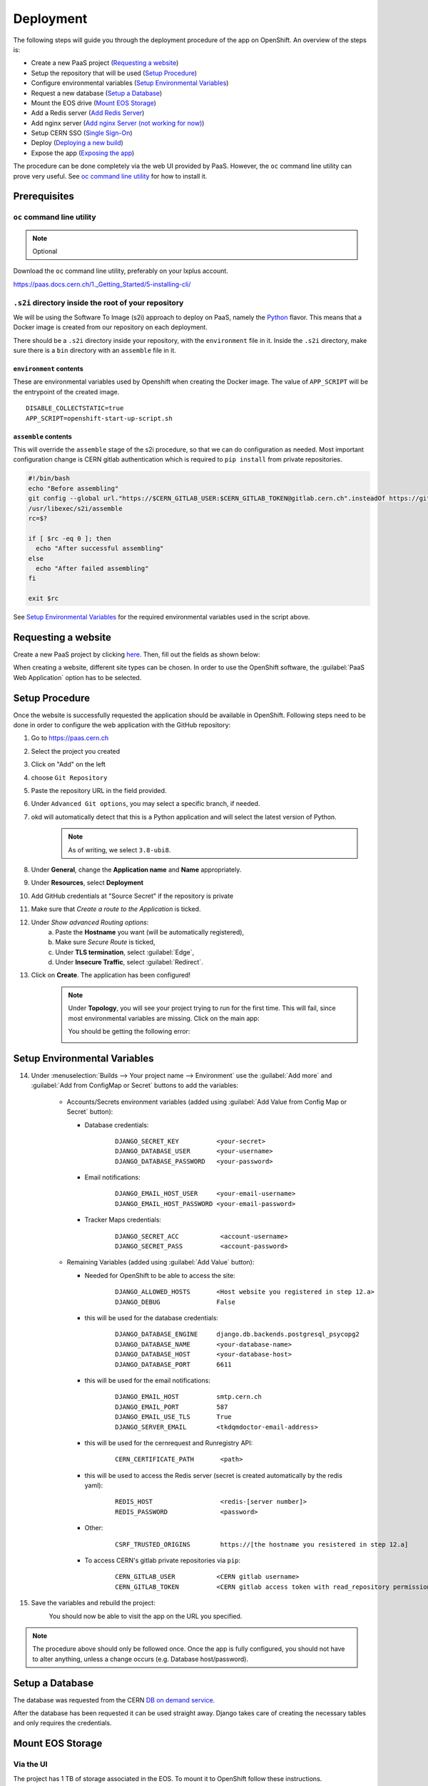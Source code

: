 Deployment
==========
The following steps will guide you through the deployment procedure of the app on OpenShift.
An overview of the steps is:

- Create a new PaaS project (`Requesting a website`_)
- Setup the repository that will be used (`Setup Procedure`_)
- Configure environmental variables (`Setup Environmental Variables`_)
- Request a new database (`Setup a Database`_)
- Mount the EOS drive (`Mount EOS Storage`_)
- Add a Redis server (`Add Redis Server`_)
- Add nginx server (`Add nginx Server (not working for now)`_)
- Setup CERN SSO (`Single Sign-On`_)
- Deploy (`Deploying a new build`_)
- Expose the app (`Exposing the app`_)

The procedure can be done completely via the web UI provided by PaaS. However,
the ``oc`` command line utility can prove very useful. See `oc command line utility`_
for how to install it.

Prerequisites
-------------

``oc`` command line utility
^^^^^^^^^^^^^^^^^^^^^^^^^^^
.. note::
   
   Optional

Download the ``oc`` command line utility, preferably on your lxplus account.

https://paas.docs.cern.ch/1._Getting_Started/5-installing-cli/

``.s2i`` directory inside the root of your repository
^^^^^^^^^^^^^^^^^^^^^^^^^^^^^^^^^^^^^^^^^^^^^^^^^^^^^
We will be using the Software To Image (s2i) approach to deploy on PaaS,
namely the `Python <https://github.com/sclorg/s2i-python-container>`__ flavor.
This means that a Docker image is created from our repository on each deployment.

There should be a ``.s2i`` directory inside your repository, with the ``environment`` file in it.
Inside the ``.s2i`` directory, make sure there is a ``bin`` directory with an ``assemble`` file in
it.

``environment`` contents
""""""""""""""""""""""""
These are environmental variables used by Openshift when creating the
Docker image. The value of ``APP_SCRIPT`` will be the entrypoint of the created image.

::
   
   DISABLE_COLLECTSTATIC=true
   APP_SCRIPT=openshift-start-up-script.sh

``assemble`` contents
"""""""""""""""""""""
This will override the ``assemble`` stage of the s2i procedure, so that
we can do configuration as needed. Most important configuration change is
CERN gitlab authentication which is required to ``pip install`` from private
repositories.

.. code:: bash
   
   #!/bin/bash
   echo "Before assembling"
   git config --global url."https://$CERN_GITLAB_USER:$CERN_GITLAB_TOKEN@gitlab.cern.ch".insteadOf https://gitlab.cern.ch
   /usr/libexec/s2i/assemble
   rc=$?

   if [ $rc -eq 0 ]; then
     echo "After successful assembling"
   else
     echo "After failed assembling"
   fi

   exit $rc

See `Setup Environmental Variables`_ for the required environmental variables used in the script above.


Requesting a website
--------------------

Create a new PaaS project by clicking `here <https://paas.docs.cern.ch/1._Getting_Started/1-create-paas-project/>`__. Then, fill out the fields as shown below:

.. image:: images/request-website.png

When creating a website, different site types can be chosen. In
order to use the OpenShift software, the :guilabel:`PaaS Web Application` option
has to be selected.

Setup Procedure
---------------

Once the website is successfully requested the application should be
available in OpenShift. Following steps need to be done in order to
configure the web application with the GitHub repository:

1.  Go to https://paas.cern.ch
2.  Select the project you created
	.. image:: images/paas-select-project.png
3.  Click on "Add" on the left
	.. image:: images/paas-add.png	
4.  choose ``Git Repository``
	.. image:: images/paas-add-git.png
5.  Paste the repository URL in the field provided.
6.  Under ``Advanced Git options``, you may select a specific branch, if needed.
7.  okd will automatically detect that this is a Python	application and will select the latest version of Python.
	.. note::
	   As of writing, we select ``3.8-ubi8``.
	   
8.  Under **General**, change the **Application name** and **Name** appropriately. 
9.  Under **Resources**, select **Deployment**
	.. image:: images/paas-deployment.png
			   
10. Add GitHub credentials at "Source Secret" if the repository is
    private
	
11. Make sure that *Create a route to the Application* is ticked.
12. Under *Show advanced Routing options*:
	a. Paste the **Hostname** you want (will be automatically registered),
	b. Make sure *Secure Route* is ticked,
	c. Under **TLS termination**, select :guilabel:`Edge`,
	d. Under **Insecure Traffic**, select :guilabel:`Redirect`.
13. Click on **Create**. The application has been configured!
	.. note::
	   Under **Topology**, you will see your project trying to run for the first time.
	   This will fail, since most environmental variables are missing. Click on the
	   main app:
	   
	   .. image:: images/paas-topology-main-app.png

	   You should be getting the following error:
				  
	   .. image:: images/paas-crash-loop.png
	
..
   14. click on your name in the top right corner and click on ``Copy Login Command`` and login in your terminal by pasting it.
..
   14. select the Project

	   .. code:: bash

				 $ oc project <your-project-name>

   18. create Secrets

   First you have to create the secrets in Openshift for all accounts needed below:

   .. code:: bash

	  $ oc create secret generic <secret-name> --type=kubernetes.io/basic-auth --from-literal=username=<account-username> --from-literal=password=<account-password>

Setup Environmental Variables
-----------------------------

14. Under :menuselection:`Builds --> Your project name --> Environment` use the :guilabel:`Add more` and :guilabel:`Add from ConfigMap or Secret` buttons to add the variables:

	* Accounts/Secrets environment variables (added using :guilabel:`Add Value from Config Map or Secret` button):

	  - Database credentials:
		::
		   
		   DJANGO_SECRET_KEY          <your-secret>
		   DJANGO_DATABASE_USER       <your-username>
		   DJANGO_DATABASE_PASSWORD   <your-password>

	  - Email notifications:
		::
	   
		   DJANGO_EMAIL_HOST_USER     <your-email-username>
		   DJANGO_EMAIL_HOST_PASSWORD <your-email-password>

	  - Tracker Maps credentials:
		::
		 
		   DJANGO_SECRET_ACC           <account-username>
		   DJANGO_SECRET_PASS          <account-password>

	* Remaining Variables (added using :guilabel:`Add Value` button):

	  - Needed for OpenShift to be able to access the site:
		::
		 
		   DJANGO_ALLOWED_HOSTS       <Host website you registered in step 12.a>
		   DJANGO_DEBUG               False
		   
	  - this will be used for the database credentials:
		::
			 
		   DJANGO_DATABASE_ENGINE     django.db.backends.postgresql_psycopg2
		   DJANGO_DATABASE_NAME       <your-database-name>
		   DJANGO_DATABASE_HOST       <your-database-host>
		   DJANGO_DATABASE_PORT       6611

	  - this will be used for the email notifications:
		::
			 
		   DJANGO_EMAIL_HOST          smtp.cern.ch
		   DJANGO_EMAIL_PORT          587
		   DJANGO_EMAIL_USE_TLS       True
		   DJANGO_SERVER_EMAIL        <tkdqmdoctor-email-address>

	  - this will be used for the cernrequest and Runregistry API:
		::
			 
		   CERN_CERTIFICATE_PATH       <path>
	  
	  - this will be used to access the Redis server (secret is created automatically by the redis yaml):
		::

		   REDIS_HOST                  <redis-[server number]>
		   REDIS_PASSWORD              <password>

	  - Other:
		::
		  
		   CSRF_TRUSTED_ORIGINS        https://[the hostname you resistered in step 12.a]

	  - To access CERN's gitlab private repositories via ``pip``:
		::
			 
		   CERN_GITLAB_USER           <CERN gitlab username>
		   CERN_GITLAB_TOKEN          <CERN gitlab access token with read_repository permissions>		   
	
15. Save the variables and rebuild the project:
	.. image:: images/paas-rebuild.png

	You should now be able to visit the app on the URL you specified.
		
.. note::
   The procedure above should only be followed once. Once the app is fully configured, you should not have to alter anything, unless a change occurs (e.g. Database host/password).

Setup a Database
----------------

The database was requested from the CERN `DB on demand service
<https://dbod.web.cern.ch/>`__.

After the database has been requested it can be used straight away.
Django takes care of creating the necessary tables and only requires the
credentials.

Mount EOS Storage
-----------------

Via the UI
^^^^^^^^^^
The project has 1 TB of storage associated in the EOS. To mount it to
OpenShift follow these instructions.

Detailed instructions can be found on the `PaaS docs
<https://paas.docs.cern.ch/3._Storage/eos/>`__.

Using ``oc``
^^^^^^^^^^^^
.. warning:: Might be deprecated

Create Secret
"""""""""""""
			 
Replace with your password.

.. code:: bash

   oc create secret generic eos-credentials --type=eos.cern.ch/credentials --from-literal=keytab-user=tkdqmdoc --from-literal=keytab-pwd=<the-password>

Do EOS stuff
""""""""""""

Run these commands and replace with the name of your build.

.. code:: bash

   oc set volume dc/<your-build-name> --add --name=eos --type=persistentVolumeClaim --mount-path=/eos --claim-name=eos-volume --claim-class=eos --claim-size=1

   oc patch dc/<your-build-name> -p "$(curl --silent https://gitlab.cern.ch/paas-tools/eosclient-openshift/raw/master/eosclient-container-patch.json)"

   oc set probe dc/<your-build-name> --liveness --initial-delay-seconds=30 -- stat /eos/project/t/tkdqmdoc

   oc set probe dc/<your-build-name> --readiness -- stat /eos/project/t/tkdqmdoc

if it gets stuck or you encouter some errors on openshift like

``Readiness probe failed: stat: cannot stat '/eos/project/t/tkdqmdoc': No such file or directory``

then rerun all 4 commands again:

.. code:: bash

   oc set volume dc/<your-build-name> --add --name=eos --type=persistentVolumeClaim --mount-path=/eos --claim-name=eos-volume --claim-class=eos --claim-size=1

   oc patch dc/<your-build-name> -p "$(curl --silent https://gitlab.cern.ch/paas-tools/eosclient-openshift/raw/master/eosclient-container-patch.json)"

   oc set probe dc/<your-build-name> --liveness --initial-delay-seconds=30 -- stat /eos/project/t/tkdqmdoc

   oc set probe dc/<your-build-name> --readiness -- stat /eos/project/t/tkdqmdoc

Then start the built and it should work.

Tip: for deleting the volume run the following command first

.. code:: bash

    kubectl patch pvc PVC_NAME -p '{"metadata":{"finalizers": []}}' --type=merge

Add shared volume
"""""""""""""""""

Add a shared volume to allow the use of unix socket between nginx and daphne

.. code:: bash

    oc set volume dc/<your-build-name> --add --name=<volume-name> --type=persistentVolumeClaim --mount-path=<path> --claim-name=<volume-name> --claim-class=cephfs-no-backup --claim-size=1

Add Redis Server
----------------

A redis server will used by the `channels-redis` module as a backing store. 

Navigate to :guilabel:`Topology` and right-click next to the pod of the project.
Then, click :menuselection:`Add to Project --> From Catalog`.

.. image:: images/paas-add-from-catalog.png

Then, search for and select :guilabel:`Redis`, and then :guilabel:`Instantiate Template`. 

.. image:: images/paas-redis.png

Leave all settings to their default values. Take note of the :guilabel:`Database Service Name`,
which will serve as the hostname that Django will have to connect to.

Click on :guilabel:`Create`. This will automatically place a new pod on the
topology, which is effectively a separate system running a redis server.

Verify that by navigating to :guilabel:`Secrets`, a new ``redis`` secret which has been created.

Now, navigate to :menuselection:`Developer --> Builds --> <Your Project> --> Environment`
and add two new values:

- Click on :guilabel:`Add more` and name the new key ``REDIS_HOST``. Its value must be equal to the
  hostname you noted earlier.
- Click on :guilabel:`Add from ConfigMap or Secret` and name the new key ``REDIS_PASSWORD``.
  Its value must be the :menuselection:`redis --> database-password` secret.

Rebuild the main project and, by connecting to Tracker Maps, you should not be
getting any errors in the Django logs.

..
   .. warning::

	  Procedure below is deprecated

   Download the ``helm`` command line utility.

   https://github.com/helm/helm

   On Arch Linux all you have to do is install ``kubernetes-helm-bin`` from
   the AUR.

   .. code:: bash

	  yay -S aur/kubernetes-helm-bin

   On Ubuntu:

   .. code:: bash

	   curl https://baltocdn.com/helm/signing.asc | sudo apt-key add -
	   sudo apt-get install apt-transport-https --yes
	   echo "deb https://baltocdn.com/helm/stable/debian/ all main" | sudo tee /etc/apt/sources.list.d/helm-stable-debian.list
	   sudo apt-get update
	   sudo apt-get install helm

   And then just run the following commands in the same terminal where you have logged in previously:

   .. code:: bash

	  helm repo add bitnami https://charts.bitnami.com/bitnami
	  helm install redis bitnami/redis --set securityContext.runAsUser=<username-id> --set securityContext.fsGroup=<username-id>

   The username-id can be found by going to :menuselection:`Application --> Pods --> <Your Project> --> Terminal` and then running the ``whoami`` command which will return an id like ``1008250000``.

   The command ``helm install`` will also tell you the hostname of the redis instance created, e.g.: ``redis-master.certhelper.svc.cluster.local``. This will be used in the following step.

   Navigate to :menuselection:`Developer --> Builds --> <Your Project> --> Environment` and add two new values:

   - :guilabel:`Add more`: key ``REDIS_HOST`` with value equal to the hostname you noted earlier.
   - :guilabel:`Add from ConfigMap or Secret`: key ``REDIS_PASSWORD`` with value equal to the :guilabel:`redis-password` secret.

Add nginx Server (not working for now)
--------------------------------------

.. warning::

   Not tested

1.  Go to https://openshift.cern.ch/console/
2.  choose "Nginx HTTP server and a reverse proxy (nginx)"
3.  click :guilabel:`Next`
4.  select your project in :guilabel:`Add to Project`
5.  choose a name
6.  add the git repository: https://github.com/alingrig/nginx-ex
7.  click :guilabel:`Create`
8.  add the shared volume

.. code:: bash

    oc set volume dc/<your-chosen-name> --add --name=<volume-name> --type=persistentVolumeClaim --mount-path=<path> --claim-name=<volume-name> --claim-class=cephfs-no-backup --claim-size=1

9.  go to :menuselection:`Application --> Routes`
10. replace the dev-certhelper route with an one for nginx-server

Single Sign-On
--------------

CERN Setup
^^^^^^^^^^

OAuth2 is an authorization service which can be used to authenticate
CERN users. The advantage of using such an authorization service is that
users of the certification helper do not have register manually, but can
already use their existing CERN accounts.

In order to integrate the CERN OAuth2 service with the website, the
application has to be registered at the `SSO Managment site
<https://sso-management.web.cern.ch/OAuth/RegisterOAuthClient.aspx>`__

You can use the :guilabel:`Identifier` of the website found
`here <https://application-portal.web.cern.ch/>`__ as the :guilabel:`client_id`.

When registering a `redirect\_uri` has to specified which in case of the
certification helper is
``https://certhelper.web.cern.ch/accounts/cern/login/callback/`` for
the production website and
``https://dev-certhelper.web.cern.ch/accounts/cern/login/callback/``
for the development site.

.. note::

   Each instance of certhelper requires a different OAuth2 authorization
   key, so you cannot reuse an existing `client_id` and `secret` for a new
   instance.

Integration
^^^^^^^^^^^

The single sign-on integration is very easy when using the
*django-allauth* python package, which has build in CERN support.

In order to make use CERN single sign-on service it has to be configured
in the Admin Panel under "Social applications". There the client id and
secret key has to be specified which can be listed in the "cern
sso-managment" website.	

Deploying a new build
---------------------

Production Site (``certhelper``)
^^^^^^^^^^^^^^^^^^^^^^^^^^^^^^^^

If you want to push to the production website (``master`` branch) you have
to manually `trigger a build at Openshift
<https://paas.cern.ch/k8s/ns/certhelper/build.openshift.io~v1~BuildConfig>`__.
This is due to safety reasons, to not accidentally trigger a broken build by pushes to
the master branch.

This can be done by visiting
`paas.cern.ch <https://paas.cern.ch/>`__, selecting the
``certhelper`` project and then visiting :menuselection:`Build --> builds`. This
page should already contain a build of the Certification Helper project that is
automatically pulled from GitHub. By clicking on this build and then
pressing the :guilabel:`build` button the whole deployment process should be
started. In the meantime, the logs of the build process can be viewed by
clicking on :guilabel:`View Log`.

Schedule
^^^^^^^^

The main ``certhelper`` instance should only be deployed on shift changes,
to prevent confusion and/or any inconvenience. Contact a Shift Leader to verify the schedule.

The ``training-certhelper`` instance should also be updated whenever no training
is taking place.

The ``dev-certhelper`` instance can be updated at will.

To automate deployment, use OpenShift's :guilabel:`CronJobs` to create pods based on the ``curlimages/curl`` image:

* Navigate to the project's `BuildConfig <https://paas.cern.ch/k8s/ns/certhelper/buildconfigs/certification-helper>`__, find the :guilabel:`Generic` webhook shown at the bottom of the page and click :guilabel:`Copy URL with Secret`.
* Navigate to :menuselection:`Administrator --> Workloads --> CronJobs` (`link <https://paas.cern.ch/k8s/ns/certhelper/cronjobs>`__) and create a new :guilabel:`CronJob`.
* Update ``name`` under ``metadata`` to something meaningful (e.g.: ``scheduled-deployment``)
* Update ``schedule`` under ``spec`` to the desired crontab (e.g.: ``'0 0 * * 1,5'``, time is in UTC)
* Use ``curlimages/curl`` as ``image``
* Under ``args`` paste:
  ::

	 args:
	 - curl
	 - '-X'
	 - POST
	 - '-k'
	 - >-
	   <the Generic Webhook you copied earlier>

A new pod will be created under the crontab schedule you configured, triggering a new build.

Exposing the app
----------------
See the `PaaS docs <https://paas.docs.cern.ch/5._Exposing_The_Application/2-network-visibility/>`__ on how to make the app visible from outside the CERN GPN.




